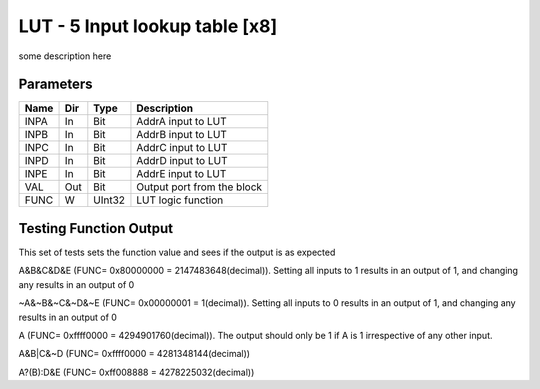 LUT - 5 Input lookup table [x8]
===============================
some description here


Parameters
----------

=============== === ======= ===================================================
Name            Dir Type    Description
=============== === ======= ===================================================
INPA            In  Bit     AddrA input to LUT
INPB            In  Bit     AddrB input to LUT
INPC            In  Bit     AddrC input to LUT
INPD            In  Bit     AddrD input to LUT
INPE            In  Bit     AddrE input to LUT
VAL             Out Bit     Output port from the block
FUNC            W   UInt32  LUT logic function
=============== === ======= ===================================================

Testing Function Output
----------------------------
This set of tests sets the function value and sees if the output is as expected

A&B&C&D&E (FUNC= 0x80000000 = 2147483648(decimal)). Setting all inputs to 1 results in an output of 1, and changing any results in an output of 0

.. plot::

    from block_plot import make_block_plot
    make_block_plot("lut", "A&B&C&D&E Output")


~A&~B&~C&~D&~E (FUNC= 0x00000001 = 1(decimal)). Setting all inputs to 0 results in an output of 1, and changing any results in an output of 0

.. plot::

    from block_plot import make_block_plot
    make_block_plot("lut", "~A&~B&~C&~D&~E Output")


A (FUNC= 0xffff0000 = 4294901760(decimal)). The output should only be 1 if A is 1 irrespective of any other input.

.. plot::

    from block_plot import make_block_plot
    make_block_plot("lut", "A output")

A&B|C&~D (FUNC= 0xffff0000 = 4281348144(decimal))

.. plot::

    from block_plot import make_block_plot
    make_block_plot("lut", "A&B|C&~D output")


A?(B):D&E (FUNC= 0xff008888 = 4278225032(decimal))

.. plot::

    from block_plot import make_block_plot
    make_block_plot("lut", "A?(B):D&E output")